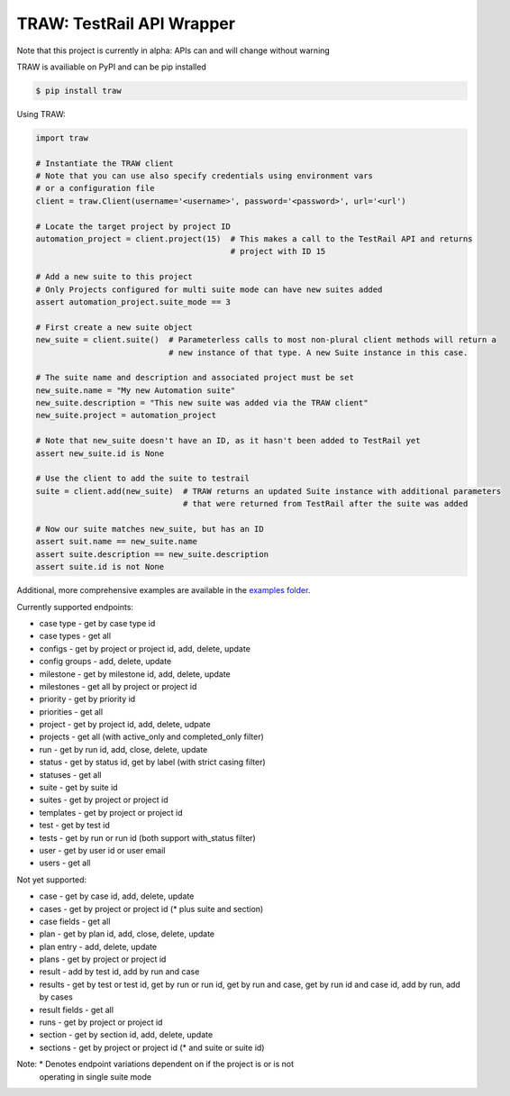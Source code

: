 
TRAW: TestRail API Wrapper
==========================

|PyPIVersion| |TravisCI| |CoverageStatus| |CodeHealth| |PythonVersions|

.. |TravisCI| image:: https://travis-ci.org/levi-rs/traw.svg?branch=master
    :target: https://travis-ci.org/levi-rs/traw
.. |CoverageStatus| image:: https://coveralls.io/repos/github/levi-rs/traw/badge.svg
   :target: https://coveralls.io/github/levi-rs/traw
.. |CodeHealth| image:: https://landscape.io/github/levi-rs/traw/master/landscape.svg?style=flat
   :target: https://landscape.io/github/levi-rs/traw/master
.. |PyPIVersion| image:: https://badge.fury.io/py/traw.svg
    :target: https://badge.fury.io/py/traw
.. |PythonVersions| image:: https://img.shields.io/pypi/pyversions/traw.svg
    :target: https://wiki.python.org/moin/Python2orPython3
    
Note that this project is currently in alpha: APIs can and will change without warning

TRAW is availiable on PyPI and can be pip installed

.. code-block:: bash

    $ pip install traw
    
Using TRAW:

.. code-block:: python

    import traw

    # Instantiate the TRAW client
    # Note that you can use also specify credentials using environment vars
    # or a configuration file
    client = traw.Client(username='<username>', password='<password>', url='<url')
    
    # Locate the target project by project ID
    automation_project = client.project(15)  # This makes a call to the TestRail API and returns
                                             # project with ID 15

    # Add a new suite to this project
    # Only Projects configured for multi suite mode can have new suites added
    assert automation_project.suite_mode == 3
    
    # First create a new suite object
    new_suite = client.suite()  # Parameterless calls to most non-plural client methods will return a
                                # new instance of that type. A new Suite instance in this case.
                                
    # The suite name and description and associated project must be set
    new_suite.name = "My new Automation suite"
    new_suite.description = "This new suite was added via the TRAW client"
    new_suite.project = automation_project
    
    # Note that new_suite doesn't have an ID, as it hasn't been added to TestRail yet
    assert new_suite.id is None

    # Use the client to add the suite to testrail
    suite = client.add(new_suite)  # TRAW returns an updated Suite instance with additional parameters
                                   # that were returned from TestRail after the suite was added
                                   
    # Now our suite matches new_suite, but has an ID
    assert suit.name == new_suite.name
    assert suite.description == new_suite.description
    assert suite.id is not None
    
Additional, more comprehensive examples are available in the `examples folder`_.

.. _examples folder: examples/
   

Currently supported endpoints:

- case type      - get by case type id
- case types     - get all
- configs        - get by project or project id, add, delete, update
- config groups  - add, delete, update
- milestone      - get by milestone id, add, delete, update
- milestones     - get all by project or project id
- priority       - get by priority id
- priorities     - get all
- project        - get by project id, add, delete, udpate
- projects       - get all (with active_only and completed_only filter)
- run            - get by run id, add, close, delete, update
- status         - get by status id, get by label (with strict casing filter)
- statuses       - get all
- suite          - get by suite id
- suites         - get by project or project id
- templates      - get by project or project id
- test           - get by test id
- tests          - get by run or run id (both support with_status filter)
- user           - get by user id or user email
- users          - get all


Not yet supported:

- case           - get by case id, add, delete, update
- cases          - get by project or project id (* plus suite and section)
- case fields    - get all
- plan           - get by plan id, add, close, delete, update
- plan entry     - add, delete, update
- plans          - get by project or project id
- result         - add by test id, add by run and case
- results        - get by test or test id, get by run or run id, get by run and case, get by run id and case id, add by run, add by cases
- result fields  - get all
- runs           - get by project or project id
- section        - get by section id, add, delete, update
- sections       - get by project or project id (* and suite or suite id)

Note: * Denotes endpoint variations dependent on if the project is or is not
  operating in single suite mode
